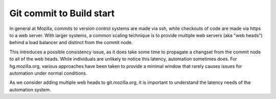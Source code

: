 Git commit to Build start
=========================

In general at Mozilla, commits to version control systems are made via
ssh, while checkouts of code are made via https to a web server. With larger
systems, a common scaling technique is to provide multiple web servers
(aka "web heads") behind a load balancer and distinct from the commit node.

This introduces a possible consistency issue, as it does take some time
to propagate a changset from the commit node to all of the web heads.
While individuals are unlikely to notice this latency, automation
sometimes does. For hg.mozilla.org, various approaches have been taken
to provide a minimal window that rarely causes issues for automation
under normal conditions.

As we consider adding multiple web heads to git.mozilla.org, it is
important to understand the latency needs of the automation system.


.. :caption: Github commit to Build start
.. actdiag::
    :desctable:
    :alt: Github Gaia commit to Build start
    :name: Figure1

    {
        github_commit -> mirror_internally;
        mirror_internally -> git_ssh_node;
        mirror_internally -> hg_ssh_node;
        hg_ssh_node -> include_in_gecko;
        include_in_gecko -> hg_ssh_node;
        hg_ssh_node -> schedule_builds;
        schedule_builds -> start_builds [color="yellow", style="dashed"];
        hg_web_heads -> start_builds;
        git_web_heads -> start_builds [color="green"];

        // replication
        git_ssh_node -> git_web_heads;
        hg_ssh_node -> hg_web_heads;

        lane developer {
            label = "Dev";
            github_commit [label = "Push to Github"];
        }

        lane vcs_land {
            label = "VCS Sync";
            mirror_internally [label = "vcs-sync"]
            git_ssh_node [label = "git r/w"]
            git_web_heads [label = "git r/o"]
            hg_ssh_node [label = "hg r/w"]
            hg_web_heads [label = "hg r/o"]
        }

        lane ci_land {
            label = "CI Tooling"
            include_in_gecko [label = "bumper"];
            schedule_builds [label = "scheduler"];
            start_builds [label = "build hosts"];
        }
    }
            

.. |br| raw:: html

    <br />
